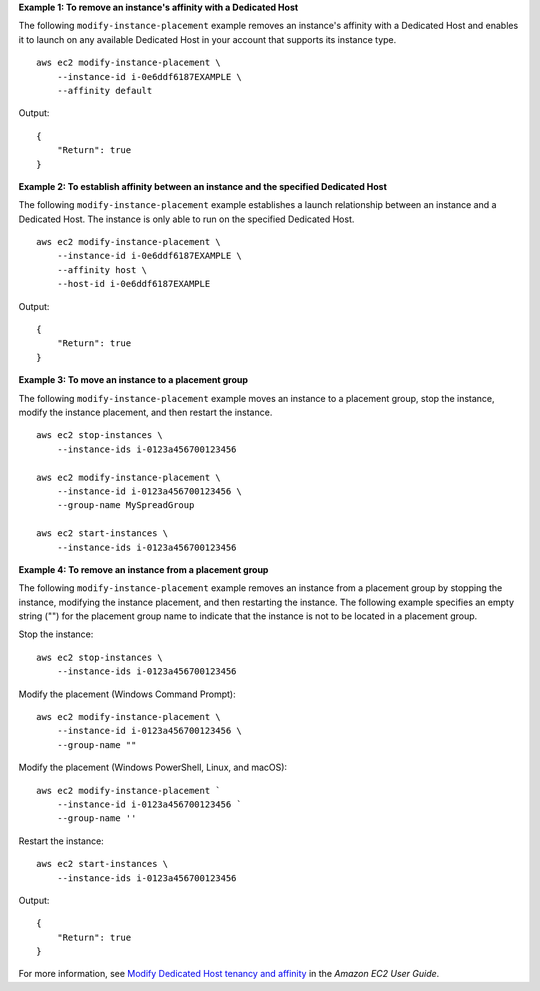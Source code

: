 **Example 1: To remove an instance's affinity with a Dedicated Host**

The following ``modify-instance-placement`` example removes an instance's affinity with a Dedicated Host and enables it to launch on any available Dedicated Host in your account that supports its instance type. ::

    aws ec2 modify-instance-placement \
        --instance-id i-0e6ddf6187EXAMPLE \
        --affinity default

Output::

    {
        "Return": true
    }

**Example 2: To establish affinity between an instance and the specified Dedicated Host**

The following ``modify-instance-placement`` example establishes a launch relationship between an instance and a Dedicated Host. The instance is only able to run on the specified Dedicated Host. ::

    aws ec2 modify-instance-placement \
        --instance-id i-0e6ddf6187EXAMPLE \
        --affinity host \
        --host-id i-0e6ddf6187EXAMPLE

Output::

    {
        "Return": true
    }

**Example 3: To move an instance to a placement group**

The following ``modify-instance-placement`` example moves an instance to a placement group, stop the instance, modify the instance placement, and then restart the instance. ::

    aws ec2 stop-instances \
        --instance-ids i-0123a456700123456

    aws ec2 modify-instance-placement \
        --instance-id i-0123a456700123456 \
        --group-name MySpreadGroup

    aws ec2 start-instances \
        --instance-ids i-0123a456700123456

**Example 4: To remove an instance from a placement group**

The following ``modify-instance-placement`` example removes an instance from a placement group by stopping the instance, modifying the instance placement, and then restarting the instance. The following example specifies an empty string ("") for the placement group name to indicate that the instance is not to be located in a placement group.

Stop the instance::

    aws ec2 stop-instances \
        --instance-ids i-0123a456700123456

Modify the placement (Windows Command Prompt)::

    aws ec2 modify-instance-placement \
        --instance-id i-0123a456700123456 \
        --group-name ""

Modify the placement (Windows PowerShell, Linux, and macOS)::

    aws ec2 modify-instance-placement `
        --instance-id i-0123a456700123456 `
        --group-name ''

Restart the instance::

    aws ec2 start-instances \
        --instance-ids i-0123a456700123456

Output::

    {
        "Return": true
    }

For more information, see `Modify Dedicated Host tenancy and affinity <https://docs.aws.amazon.com/AWSEC2/latest/UserGuide/moving-instances-dedicated-hosts.html>`__ in the *Amazon EC2 User Guide*.
